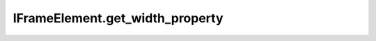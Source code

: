 IFrameElement.get_width_property
--------------------------------

.. automethod:: toui.elements.IFrameElement.get_width_property
